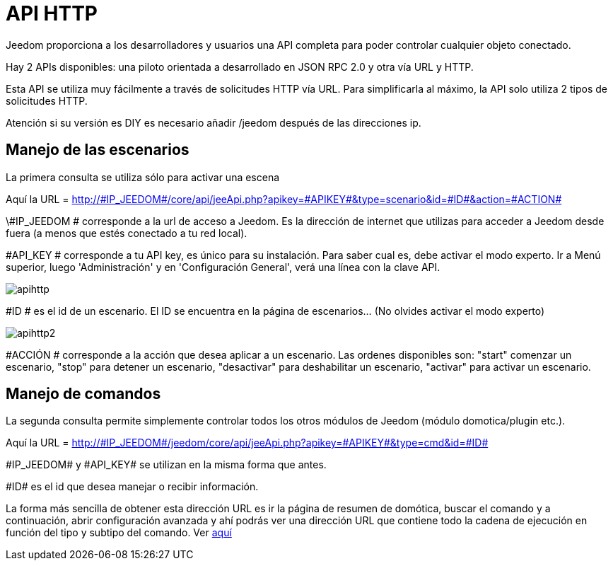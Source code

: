 = API HTTP

Jeedom proporciona a los desarrolladores y usuarios una API completa para poder controlar cualquier objeto conectado.

Hay 2 APIs disponibles: una piloto orientada a desarrollado en JSON RPC 2.0 y otra vía URL y HTTP.

Esta API se utiliza muy fácilmente a través de solicitudes HTTP vía URL. Para simplificarla al máximo, la API solo utiliza 2 tipos de solicitudes HTTP.

Atención si su versión es DIY es necesario añadir /jeedom después de las direcciones ip.

== Manejo de las escenarios

La primera consulta se utiliza sólo para activar una escena

Aquí la URL = http://\#IP_JEEDOM#/core/api/jeeApi.php?apikey=\#APIKEY#&type=scenario&id=\#ID#&action=\#ACTION#

\#IP_JEEDOM # corresponde a la url de acceso a Jeedom. Es la dirección de internet que utilizas para acceder a Jeedom desde fuera (a menos que estés conectado a tu red local).

#API_KEY # corresponde a tu API key, es único para su instalación. Para saber cual es, debe activar el modo experto. Ir a Menú superior, luego 'Administración' y en 'Configuración General', verá una línea con la clave API.

image::../images/apihttp.jpg[]

#ID # es el id de un escenario. El ID se encuentra en la página de escenarios... (No olvides activar el modo experto)

image::../images/apihttp2.png[]

#ACCIÓN # corresponde a la acción que desea aplicar a un escenario. Las ordenes disponibles son: "start" comenzar un escenario, "stop" para detener un escenario, "desactivar" para deshabilitar un escenario, "activar" para activar un escenario.

== Manejo de comandos

La segunda consulta permite simplemente controlar todos los otros módulos de Jeedom (módulo domotica/plugin etc.).

Aquí la URL = http://\#IP_JEEDOM#/jeedom/core/api/jeeApi.php?apikey=\#APIKEY#&type=cmd&id=\#ID#

\#IP_JEEDOM# y \#API_KEY# se utilizan en la misma forma que antes.

\#ID# es el id que desea manejar o recibir información.

La forma más sencilla de obtener esta dirección URL es ir la página de resumen de domótica,  buscar el comando y a continuación, abrir configuración avanzada y ahí podrás ver una dirección URL que contiene todo la cadena de ejecución en función del tipo y subtipo del comando. Ver link:https://jeedom.com/doc/documentation/core/es_ES/doc-core-display.html#_informations_2[aquí]